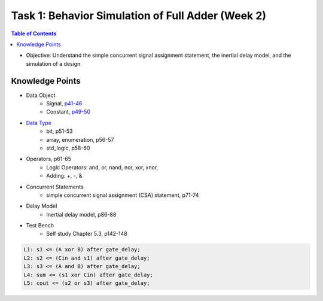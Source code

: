 Task 1: Behavior Simulation of Full Adder (Week 2)
==================================================

.. contents:: Table of Contents

* Objective: Understand the simple concurrent signal assignment statement, the inertial delay model, and the simulation of a design. 

.. image:: ../_static/t1_1.png
    :align: center
    :width: 600

Knowledge Points
----------------
* Data Object
	- Signal, `p41-46 <http://marvalfan.top/lecture/chapter2.html#signal-data-objects>`_
	- Constant, `p49-50 <http://marvalfan.top/lecture/chapter2.html#constant-data-objects>`_
* `Data Type <http://marvalfan.top/lecture/chapter2.html#data-types>`_
	- bit, p51-53
	- array, enumeration, p56-57
	- std_logic, p58-60
* Operators, p61-65
	- Logic Operators: and, or, nand, nor, xor, xnor, 
	- Adding: +, -, & 
* Concurrent Statements 
	- simple concurrent signal assignment (CSA) statement, p71-74
* Delay Model
	- Inertial delay model, p86-88
* Test Bench 
	- Self study Chapter 5.3, p142-148

.. image:: ../_static/t1_2.png
    :align: center
    :width: 600

.. code:: 

	L1: s1 <= (A xor B) after gate_delay;
	L2: s2 <= (Cin and s1) after gate_delay;
	L3: s3 <= (A and B) after gate_delay;
	L4: sum <= (s1 xor Cin) after gate_delay;
	L5: cout <= (s2 or s3) after gate_delay;

.. image:: ../_static/t1_3.png
    :align: center
    :width: 600
